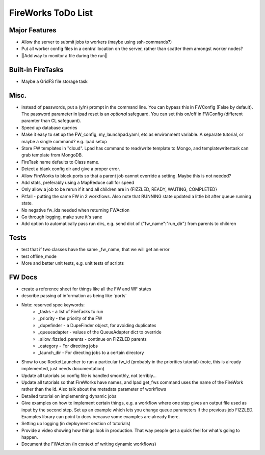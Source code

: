 ===================
FireWorks ToDo List
===================

Major Features
==============

* Allow the server to submit jobs to workers (maybe using ssh-commands?)

* Put all worker config files in a central location on the server, rather than scatter them amongst worker nodes?

* ||Add way to monitor a file during the run||

Built-in FireTasks
==================

* Maybe a GridFS file storage task

Misc.
=====

* instead of passwords, put a (y/n) prompt in the command line. You can bypass this in FWConfig (False by default). The password parameter in lpad reset is an *optional* safeguard. You can set this on/off in FWConfig (different paramter than CL safeguard).
* Speed up database queries

* Make it easy to set up the FW_config, my_launchpad.yaml, etc as environment variable. A separate tutorial, or maybe a single command? e.g. lpad setup

* Store FW templates in "cloud". Lpad has command to read/write template to Mongo, and templatewritertask can grab template from MongoDB.

* FireTask name defaults to Class name.

* Detect a blank config dir and give a proper error.

* Allow FireWorks to block ports so that a parent job cannot override a setting. Maybe this is not needed?

* Add stats, preferably using a MapReduce call for speed

* Only allow a job to be rerun if it and all children are in {FIZZLED, READY, WAITING, COMPLETED}

* Pitfall - putting the same FW in 2 workflows. Also note that RUNNING state updated a little bit after queue running state.

* No negative fw_ids needed when returning FWAction

* Go through logging, make sure it's sane

* Add option to automatically pass run dirs, e.g. send dict of {"fw_name":"run_dir"} from parents to children

Tests
=====

* test that if two classes have the same _fw_name, that we will get an error

* test offline_mode

* More and better unit tests, e.g. unit tests of scripts

FW Docs
=======

* create a reference sheet for things like all the FW and WF states

* describe passing of information as being like 'ports'

* Note: reserved spec keywords:
    * _tasks - a list of FireTasks to run
    * _priority - the priority of the FW
    * _dupefinder - a DupeFinder object, for avoiding duplicates
    * _queueadapter - values of the QueueAdapter dict to override
    * _allow_fizzled_parents - continue on FIZZLED parents
    * _category - For directing jobs
    * _launch_dir - For directing jobs to a certain directory

* Show to use RocketLauncher to run a particular fw_id (probably in the priorities tutorial) (note, this is already implemented, just needs documentation)

* Update all tutorials so config file is handled smoothly, not terribly...

* Update all tutorials so that FireWorks have names, and lpad get_fws command uses the name of the FireWork rather than the id. Also talk about the metadata parameter of workflows

* Detailed tutorial on implementing dynamic jobs

* Give examples on how to implement certain things, e.g. a workflow where one step gives an output file used as input by the second step. Set up an example which lets you change queue parameters if the previous job FIZZLED. Examples library can point to docs because some examples are already there.

* Setting up logging (in deployment section of tutorials)

* Provide a video showing how things look in production. That way people get a quick feel for what's going to happen.

* Document the FWAction (in context of writing dynamic workflows)
